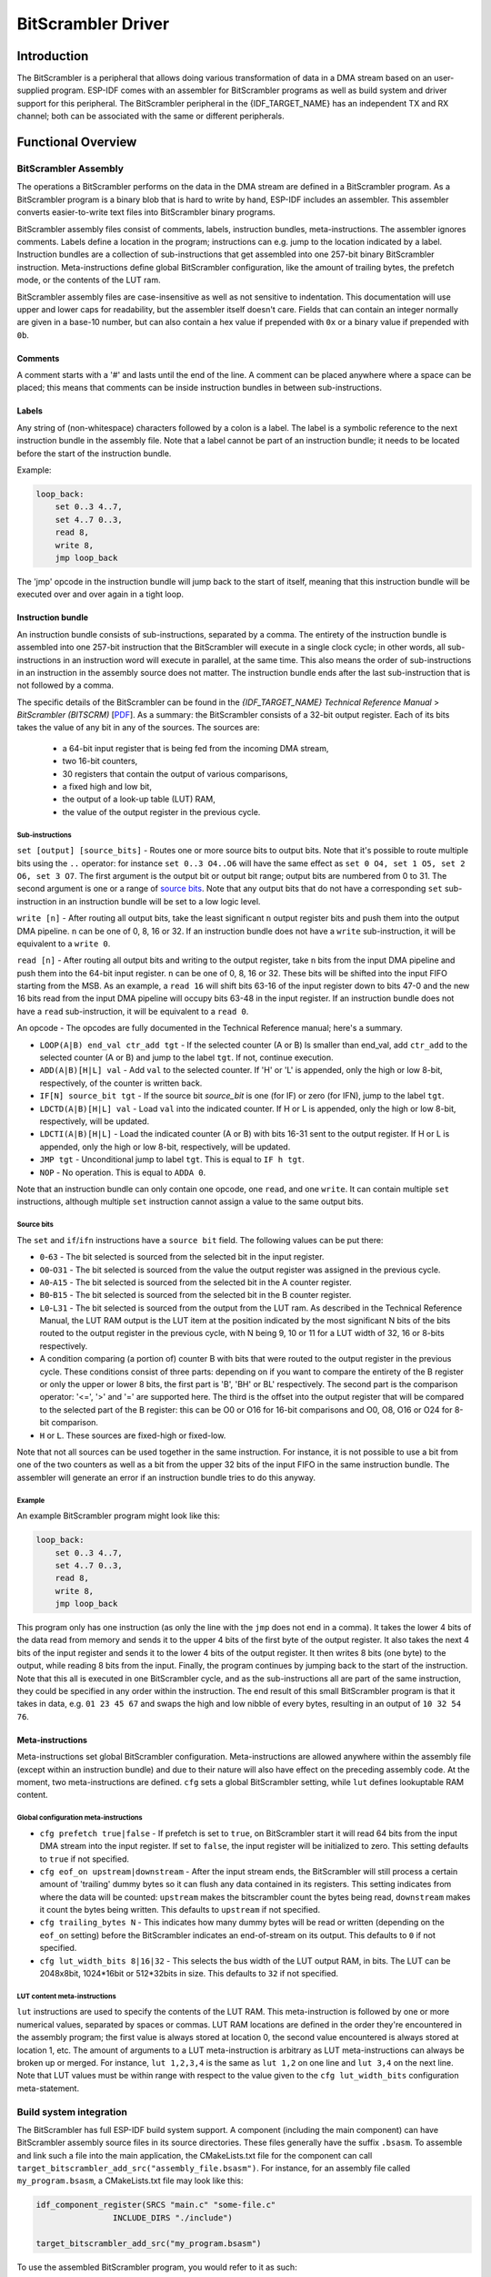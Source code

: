 BitScrambler Driver
========================

Introduction
------------

The BitScrambler is a peripheral that allows doing various transformation of data in a DMA stream based on an user-supplied program. ESP-IDF comes with an assembler for BitScrambler programs as well as build system and driver support for this peripheral. The BitScrambler peripheral in the {IDF_TARGET_NAME} has an independent TX and RX channel; both can be associated with the same or different peripherals.

Functional Overview
-------------------

.. list::

    -  `BitScrambler assembly <#bitscrambler-assembly>`__ - covers how a BitScrambler assembly program is structured
    -  `Build system integration <#bitscrambler-build>`__ - covers how BitScrambler programs are integrated in the ESP-IDF build system
    -  `Resource allocation and program loading <#bitscrambler-load>`__ Covers how to allocate BitScrambler instances and how to load a program into them
    -  `Loopback mode <#bitscrambler-loopback>`__ Covers how to use the BitScrambler in loopback mode

.. _bitscrambler-assembly:

BitScrambler Assembly
^^^^^^^^^^^^^^^^^^^^^

The operations a BitScrambler performs on the data in the DMA stream are defined in a BitScrambler program. As a BitScrambler program is a binary blob that is hard to write by hand, ESP-IDF includes an assembler. This assembler converts easier-to-write text files into BitScrambler binary programs.

BitScrambler assembly files consist of comments, labels, instruction bundles, meta-instructions. The assembler ignores comments. Labels define a location in the program; instructions can e.g. jump to the location indicated by a label. Instruction bundles are a collection of sub-instructions that get assembled into one 257-bit binary BitScrambler instruction. Meta-instructions define global BitScrambler configuration, like the amount of trailing bytes, the prefetch mode, or the contents of the LUT ram.

BitScrambler assembly files are case-insensitive as well as not sensitive to indentation. This documentation will use upper and lower caps for readability, but the assembler itself doesn't care. Fields that can contain an integer normally are given in a base-10 number, but can also contain a hex value if prepended with ``0x`` or a binary value if prepended with ``0b``.

Comments
~~~~~~~~

A comment starts with a '#' and lasts until the end of the line. A comment can be placed anywhere where a space can be placed; this means that comments can be inside instruction bundles
in between sub-instructions.


Labels
~~~~~~

Any string of (non-whitespace) characters followed by a colon is a label. The label is a symbolic reference to the next instruction bundle in the assembly file. Note that a label cannot be part of an instruction bundle; it needs to be located before the start of the instruction bundle.

Example:

.. code:: asm

    loop_back:
        set 0..3 4..7,
        set 4..7 0..3,
        read 8,
        write 8,
        jmp loop_back

The 'jmp' opcode in the instruction bundle will jump back to the start of itself, meaning that this instruction bundle will be executed over and over again in a tight loop.

Instruction bundle
~~~~~~~~~~~~~~~~~~

An instruction bundle consists of sub-instructions, separated by a comma. The entirety of the instruction bundle is assembled into one 257-bit instruction that the BitScrambler will execute in a single clock cycle; in other words, all sub-instructions in an instruction word will execute in parallel, at the same time. This also means the order of sub-instructions in an instruction in the assembly source does not matter. The instruction bundle ends after the last sub-instruction that is not followed by a comma.

The specific details of the BitScrambler can be found in the  *{IDF_TARGET_NAME} Technical Reference Manual* > *BitScrambler (BITSCRM)* [`PDF <{IDF_TARGET_TRM_EN_URL}#bitscrm>`__]. As a summary: the BitScrambler consists of a 32-bit output register. Each of its bits takes the value of any bit in any of the sources. The sources are:

 - a 64-bit input register that is being fed from the incoming DMA stream,
 - two 16-bit counters,
 - 30 registers that contain the output of various comparisons,
 - a fixed high and low bit,
 - the output of a look-up table (LUT) RAM,
 - the value of the output register in the previous cycle.

Sub-instructions
""""""""""""""""

``set [output] [source_bits]`` - Routes one or more source bits to output bits. Note that it's possible to route multiple bits using the ``..`` operator: for instance ``set 0..3 O4..O6`` will have the same effect as ``set 0 O4, set 1 O5, set 2 O6, set 3 O7``. The first argument is the output bit or output bit range; output bits are numbered from 0 to 31. The second argument is one or a range of `source bits`_. Note that any output bits that do not have a corresponding ``set`` sub-instruction in an instruction bundle will be set to a low logic level.

``write [n]`` - After routing all output bits, take the least significant ``n`` output register bits and push them into the output DMA pipeline. ``n`` can be one of 0, 8, 16 or 32. If an instruction bundle does not have a ``write`` sub-instruction, it will be equivalent to a ``write 0``.

``read [n]`` - After routing all output bits and writing to the output register, take ``n`` bits from the input DMA pipeline and push them into the 64-bit input register. ``n`` can be one of 0, 8, 16 or 32. These bits will be shifted into the input FIFO starting from the MSB. As an example, a ``read 16`` will shift bits 63-16 of the input register down to bits 47-0 and the new 16 bits read from the input DMA pipeline will occupy bits 63-48 in the input register. If an instruction bundle does not have a ``read`` sub-instruction, it will be equivalent to a ``read 0``.

An opcode - The opcodes are fully documented in the Technical Reference manual; here's a summary.

- ``LOOP(A|B) end_val ctr_add tgt`` - If the selected counter (A or B) ls smaller than end_val, add ``ctr_add`` to the selected counter (A or B) and jump to the label ``tgt``. If not, continue execution.
- ``ADD(A|B)[H|L] val`` - Add ``val`` to the selected counter. If 'H' or 'L' is appended, only the high or low 8-bit, respectively, of the counter is written back.
- ``IF[N] source_bit tgt`` - If the source bit `source_bit` is one (for IF) or zero (for IFN), jump to the label ``tgt``.
- ``LDCTD(A|B)[H|L] val`` - Load ``val`` into the indicated counter. If H or L is appended, only the high or low 8-bit, respectively, will be updated.
- ``LDCTI(A|B)[H|L]`` - Load the indicated counter (A or B) with bits 16-31 sent to the output register. If H or L is appended, only the high or low 8-bit, respectively, will be updated.
- ``JMP tgt`` - Unconditional jump to label ``tgt``. This is equal to ``IF h tgt``.
- ``NOP`` - No operation. This is equal to ``ADDA 0``.

Note that an instruction bundle can only contain one opcode, one ``read``, and one ``write``. It can contain multiple ``set`` instructions, although multiple ``set`` instruction cannot assign a value to the same output bits.

Source bits
"""""""""""

The ``set`` and ``if``/``ifn`` instructions have a ``source bit`` field. The following values can be put there:

- ``0``-``63`` -  The bit selected is sourced from the selected bit in the input register.
- ``O0``-``O31`` - The bit selected is sourced from the value the output register was assigned in the previous cycle.
- ``A0``-``A15`` - The bit selected is sourced from the selected bit in the A counter register.
- ``B0``-``B15`` - The bit selected is sourced from the selected bit in the B counter register.
- ``L0``-``L31`` - The bit selected is sourced from the output from the LUT ram. As described in the Technical Reference Manual, the LUT RAM output is the LUT item at the position indicated by the most significant N bits of the bits routed to the output register in the previous cycle, with N being 9, 10 or 11 for a LUT width of 32, 16 or 8-bits respectively.
- A condition comparing (a portion of) counter B with bits that were routed to the output register in the previous cycle. These conditions consist of three parts: depending on if you want to compare the entirety of the B register or only the upper or lower 8 bits, the first part is 'B', 'BH' or BL' respectively. The second part is the comparison operator: '<=', '>' and '=' are supported here. The third is the offset into the output register that will be compared to the selected part of the B register: this can be O0 or O16 for 16-bit comparisons and O0, O8, O16 or O24 for 8-bit comparison.
- ``H`` or ``L``. These sources are fixed-high or fixed-low.

Note that not all sources can be used together in the same instruction. For instance, it is not possible to use a bit from one of the two counters as well as a bit from the upper 32 bits of the input FIFO in the same instruction bundle. The assembler will generate an error if an instruction bundle tries to do this anyway.


Example
"""""""

An example BitScrambler program might look like this:

.. code:: asm

    loop_back:
        set 0..3 4..7,
        set 4..7 0..3,
        read 8,
        write 8,
        jmp loop_back


This program only has one instruction (as only the line with the ``jmp`` does not end in a comma). It
takes the lower 4 bits of the data read from memory and sends it to the upper 4 bits of the first byte
of the output register. It also takes the next 4 bits of the input register and sends it to the lower
4 bits of the output register. It then writes 8 bits (one byte) to the output, while reading 8 bits
from the input. Finally, the program continues by jumping back to the start of the instruction. Note
that this all is executed in one BitScrambler cycle, and as the sub-instructions all are part of
the same instruction, they could be specified in any order within the instruction. The end result
of this small BitScrambler program is that it takes in data, e.g. ``01 23 45 67`` and swaps the high
and low nibble of every bytes, resulting in an output of ``10 32 54 76``.


Meta-instructions
~~~~~~~~~~~~~~~~~

Meta-instructions set global BitScrambler configuration. Meta-instructions are allowed anywhere within the assembly file (except within an instruction bundle) and due to their nature will also have effect on the preceding assembly code. At the moment, two meta-instructions are defined. ``cfg`` sets a global BitScrambler setting, while ``lut`` defines lookuptable RAM content.


Global configuration meta-instructions
""""""""""""""""""""""""""""""""""""""

- ``cfg prefetch true|false`` - If prefetch is set to ``true``, on BitScrambler start it will read 64 bits from the input DMA stream into the input register. If set to ``false``, the input register will be initialized to zero. This setting defaults to ``true`` if not specified.
- ``cfg eof_on upstream|downstream`` - After the input stream ends, the BitScrambler will still process a certain amount of 'trailing' dummy bytes so it can flush any data contained in its registers. This setting indicates from where the data will be counted: ``upstream`` makes the bitscrambler count the bytes being read, ``downstream`` makes it count the bytes being written. This defaults to ``upstream`` if not specified.
- ``cfg trailing_bytes N`` - This indicates how many dummy bytes will be read or written (depending on the ``eof_on`` setting) before the BitScrambler indicates an end-of-stream on its output. This defaults to ``0`` if not specified.
- ``cfg lut_width_bits 8|16|32`` - This selects the bus width of the LUT output RAM, in bits. The LUT can be 2048x8bit, 1024*16bit or 512*32bits in size. This defaults to ``32`` if not specified.


LUT content meta-instructions
"""""""""""""""""""""""""""""

``lut`` instructions are used to specify the contents of the LUT RAM. This meta-instruction is followed by one or more numerical values, separated by spaces or commas. LUT RAM locations
are defined in the order they're encountered in the assembly program; the first value is always stored at location 0, the second value encountered is always stored at location 1, etc. The amount of arguments to a LUT meta-instruction is arbitrary as LUT meta-instructions can always be broken up or merged. For instance, ``lut 1,2,3,4`` is the same as ``lut 1,2`` on one line and ``lut 3,4`` on the next line.
Note that LUT values must be within range with respect to the value given to the ``cfg lut_width_bits`` configuration meta-statement.

.. _bitscrambler-build:

Build system integration
^^^^^^^^^^^^^^^^^^^^^^^^

The BitScrambler has full ESP-IDF build system support. A component (including the main component) can have BitScrambler assembly source files in its source directories. These files generally have the suffix ``.bsasm``. To assemble and link such a file into the main application, the CMakeLists.txt file for the component can call ``target_bitscrambler_add_src("assembly_file.bsasm")``. For instance, for an assembly file called ``my_program.bsasm``, a CMakeLists.txt file may look like this:

.. code:: cmake

    idf_component_register(SRCS "main.c" "some-file.c"
                    INCLUDE_DIRS "./include")

    target_bitscrambler_add_src("my_program.bsasm")

To use the assembled BitScrambler program, you would refer to it as such:

.. code:: c

    // Create a variable 'my_bitscrambler_program' that resolves to
    // the binary bitscrambler program.
    // 2nd arg is same as name of assembly file without ".bsasm"
    BITSCRAMBLER_PROGRAM(my_bitscrambler_program, "my_program");

    [...]

    bitscrambler_handle_t bs;
    [...create bitscrambler instance]
    bitscrambler_load_program(bs, my_bitscrambler_program);


.. _bitscrambler-load:


Loopback mode
^^^^^^^^^^^^^
The BitScrambler supports a loopback mode which is useful for data transformations that do not involve a peripheral. The loopback mode occupies both the TX and RX channels of the BitScrambler, although only the TX BitScrambler actually executes code. Note that even if loopback mode does not involve a peripheral, one still needs to be selected; the peripheral does not need to be initialized or used, but if it is, its DMA features will be unavailable.

Resource allocation and program loading
^^^^^^^^^^^^^^^^^^^^^^^^^^^^^^^^^^^^^^^

In loopback mode, a BitScrambler object is created using :cpp:func:`bitscrambler_loopback_create`. If there is a BitScrambler peripheral matching the requested characteristics, this function will return a handle to it. You can then use :cpp:func:`bitscrambler_load_program` to load a program into it, then call :cpp:func:`bitscrambler_loopback_run` to transform a memory buffer using the loaded program. You can call :cpp:func:`bitscrambler_loopback_run` any number of times; it's also permissible to use :cpp:func:`bitscrambler_load_program` to change programs between calls. Finally, to free the hardware resources and clean up memory, call :cpp:func:`bitscrambler_free`.

Application Example
-------------------

* :example:`peripherals/bitscrambler` demonstrates how to use the BitScrambler loopback mode to transform a buffer of data into a different format.

API Reference
-------------

.. include-build-file:: inc/bitscrambler.inc
.. include-build-file:: inc/bitscrambler_loopback.inc
.. include-build-file:: inc/bitscrambler_peri_select.inc

